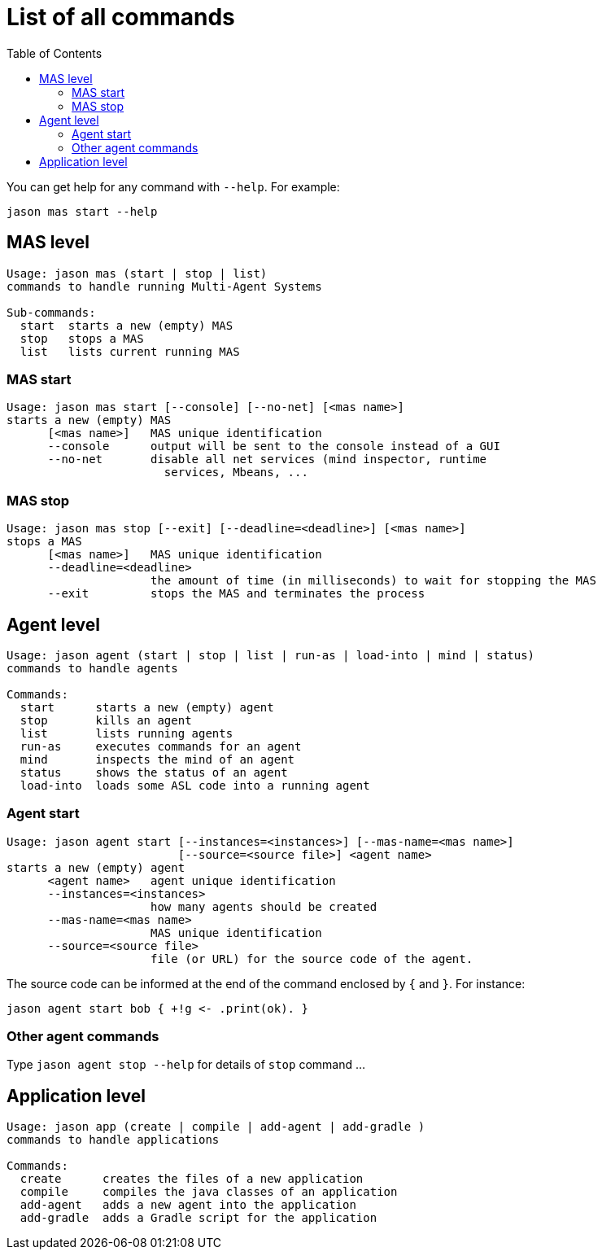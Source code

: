 # List of all commands
:toc: right

You can get help for any command with `--help`. For example:

```
jason mas start --help
```

## MAS level


```
Usage: jason mas (start | stop | list)
commands to handle running Multi-Agent Systems

Sub-commands:
  start  starts a new (empty) MAS
  stop   stops a MAS
  list   lists current running MAS
```
### MAS start

```
Usage: jason mas start [--console] [--no-net] [<mas name>]
starts a new (empty) MAS
      [<mas name>]   MAS unique identification
      --console      output will be sent to the console instead of a GUI
      --no-net       disable all net services (mind inspector, runtime
                       services, Mbeans, ...

```


### MAS stop

```
Usage: jason mas stop [--exit] [--deadline=<deadline>] [<mas name>]
stops a MAS
      [<mas name>]   MAS unique identification
      --deadline=<deadline>
                     the amount of time (in milliseconds) to wait for stopping the MAS
      --exit         stops the MAS and terminates the process
```

## Agent level

```
Usage: jason agent (start | stop | list | run-as | load-into | mind | status)
commands to handle agents

Commands:
  start      starts a new (empty) agent
  stop       kills an agent
  list       lists running agents
  run-as     executes commands for an agent
  mind       inspects the mind of an agent
  status     shows the status of an agent
  load-into  loads some ASL code into a running agent
```


### Agent start

```
Usage: jason agent start [--instances=<instances>] [--mas-name=<mas name>]
                         [--source=<source file>] <agent name>
starts a new (empty) agent
      <agent name>   agent unique identification
      --instances=<instances>
                     how many agents should be created
      --mas-name=<mas name>
                     MAS unique identification
      --source=<source file>
                     file (or URL) for the source code of the agent.
```

The source code can be informed at the  end of the command enclosed by `{` and `}`. For instance:

```
jason agent start bob { +!g <- .print(ok). }
```

### Other agent commands

Type `jason agent stop --help` for details of `stop` command ...

## Application level

```
Usage: jason app (create | compile | add-agent | add-gradle )
commands to handle applications

Commands:
  create      creates the files of a new application
  compile     compiles the java classes of an application
  add-agent   adds a new agent into the application
  add-gradle  adds a Gradle script for the application
```